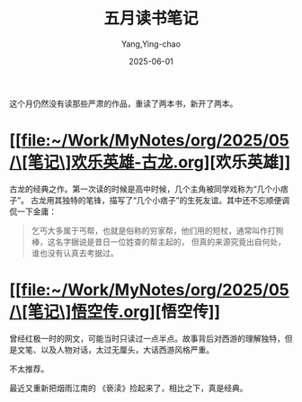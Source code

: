 :PROPERTIES:
:ID:       a43c369a-21eb-45d4-a7ff-d96fff498aa2
:END:
#+TITLE: 五月读书笔记
#+AUTHOR: Yang,Ying-chao
#+DATE:   2025-06-01
#+OPTIONS:  ^:nil H:5 num:t toc:2 \n:nil ::t |:t -:t f:t *:t tex:t d:(HIDE) tags:not-in-toc
#+STARTUP:  oddeven lognotestate
#+SEQ_TODO: TODO(t) INPROGRESS(i) WAITING(w@) | DONE(d) CANCELED(c@)
#+TAGS:     noexport(n)
#+EXCLUDE_TAGS: noexport
#+FILETAGS: :weixin:

这个月仍然没有读那些严肃的作品，重读了两本书，新开了两本。

* [[file:~/Work/MyNotes/org/2025/05/\[笔记\]欢乐英雄-古龙.org][欢乐英雄]]


#+attr_org: :width 800px
#+attr_html: :width 800px
#+attr_latex: :float nil
#+NAME: fig:wuyu-d41d8cd9
[[./images/huanleyingxiong.jpg]]

古龙的经典之作。第一次读的时候是高中时候，几个主角被同学戏称为“几个小痞子”。
古龙用其独特的笔锋，描写了“几个小痞子”的生死友谊。其中还不忘顺便调侃一下金庸：


#+BEGIN_QUOTE md5: 9937c724fe07016fef50167a3a34e07f,9e90f5fbec7cacbf47a30ee4d8fa3426
乞丐大多属于丐帮，也就是俗称的穷家帮，他们用的短杖，通常叫作打狗棒，这名字据说是昔日一位姓查的帮主起的，
但真的来源究竟出自何处，谁也没有认真去考据过。
#+END_QUOTE


* [[file:~/Work/MyNotes/org/2025/05/\[笔记\]悟空传.org][悟空传]]


#+attr_org: :width 800px
#+attr_html: :width 800px
#+attr_latex: :float nil
#+NAME: fig:wuyu-d41d8cd9
[[./images/wukongzhuang.jpg]]

曾经红极一时的网文，可能当时只读过一点半点。故事背后对西游的理解独特，但是文笔、以及人物对话，太过无厘头，大话西游风格严重。

不太推荐。


最近又重新把烟雨江南的 《亵渎》捡起来了，相比之下，真是经典。
